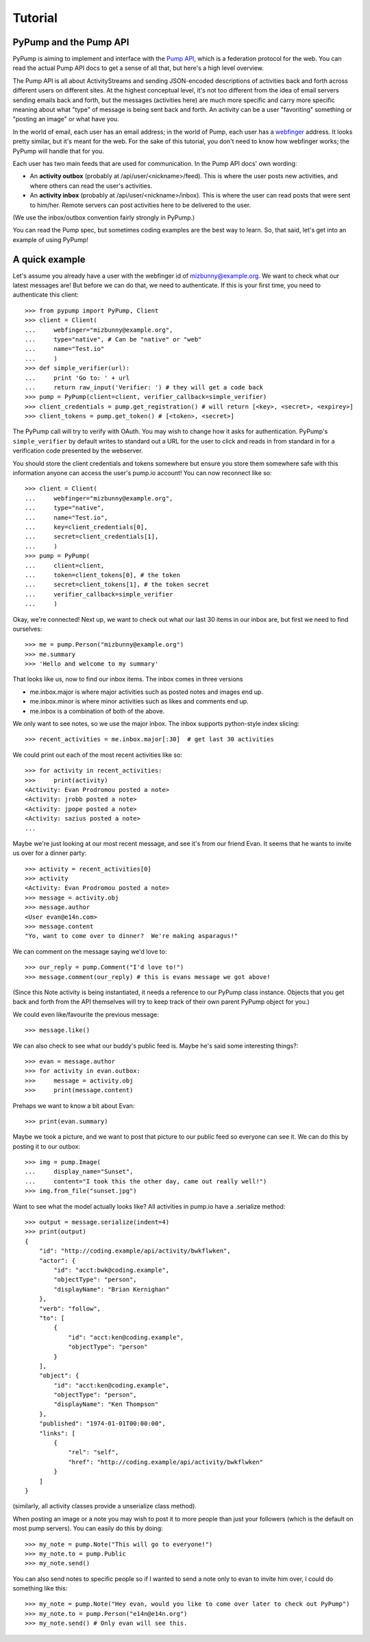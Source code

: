 ========
Tutorial
========

PyPump and the Pump API
-----------------------

PyPump is aiming to implement and interface with the `Pump API
<https://github.com/e14n/pump.io/blob/master/API.md>`_, which is a
federation protocol for the web.  You can read the actual Pump API
docs to get a sense of all that, but here's a high level overview.

The Pump API is all about ActivityStreams and sending JSON-encoded
descriptions of activities back and forth across different users on
different sites.  At the highest conceptual level, it's not too
different from the idea of email servers sending emails back and
forth, but the messages (activities here) are much more specific and
carry more specific meaning about what "type" of message is being sent
back and forth.  An activity can be a user "favoriting" something or
"posting an image" or what have you.

In the world of email, each user has an email address; in the world of
Pump, each user has a `webfinger <http://code.google.com/p/webfinger/>`_
address.  It looks pretty similar, but it's meant for the web.  For
the sake of this tutorial, you don't need to know how webfinger works;
the PyPump will handle that for you.

Each user has two main feeds that are used for communication.  In the
Pump API docs' own wording:

- An **activity outbox** (probably at /api/user/<nickname>/feed). This
  is where the user posts new activities, and where others can read
  the user's activities.
- An **activity inbox** (probably at /api/user/<nickname>/inbox). This is
  where the user can read posts that were sent to him/her. Remote
  servers can post activities here to be delivered to the user.

(We use the inbox/outbox convention fairly strongly in PyPump.)

You can read the Pump spec, but sometimes coding examples are the
best way to learn.  So, that said, let's get into an example of using
PyPump!


A quick example
---------------

Let's assume you already have a user with the webfinger id of
mizbunny@example.org.  We want to check what our latest messages
are!  But before we can do that, we need to authenticate.  If this is
your first time, you need to authenticate this client::

    >>> from pypump import PyPump, Client
    >>> client = Client(
    ...     webfinger="mizbunny@example.org",
    ...     type="native", # Can be "native" or "web"
    ...     name="Test.io"
    ...     )
    >>> def simple_verifier(url):
    ...     print 'Go to: ' + url
    ...     return raw_input('Verifier: ') # they will get a code back
    >>> pump = PyPump(client=client, verifier_callback=simple_verifier)
    >>> client_credentials = pump.get_registration() # will return [<key>, <secret>, <expirey>]
    >>> client_tokens = pump.get_token() # [<token>, <secret>]

The PyPump call will try to verify with OAuth. You may wish to change how it
asks for authentication. PyPump's ``simple_verifier`` by default writes to
standard out a URL for the user to click and reads in from standard in for a
verification code presented by the webserver.

You should store the client credentials and tokens somewhere but ensure
you store them somewhere safe with this information anyone can access the
user's pump.io account!  You can now reconnect like so::

    >>> client = Client(
    ...     webfinger="mizbunny@example.org",
    ...     type="native",
    ...     name="Test.io",
    ...     key=client_credentials[0],
    ...     secret=client_credentials[1],
    ...     )
    >>> pump = PyPump(
    ...     client=client,
    ...     token=client_tokens[0], # the token
    ...     secret=client_tokens[1], # the token secret
    ...     verifier_callback=simple_verifier
    ...     )

Okay, we're connected!  Next up, we want to check out what our last 30
items in our inbox are, but first we need to find ourselves::

    >>> me = pump.Person("mizbunny@example.org")
    >>> me.summary
    >>> 'Hello and welcome to my summary'

That looks like us, now to find our inbox items.
The inbox comes in three versions

- me.inbox.major is where major activities such as posted notes and images end up.
- me.inbox.minor is where minor activities such as likes and comments end up.
- me.inbox is a combination of both of the above.

We only want to see notes, so we use the major inbox.
The inbox supports python-style index slicing::

    >>> recent_activities = me.inbox.major[:30]  # get last 30 activities

We could print out each of the most recent activities like so::

    >>> for activity in recent_activities:
    >>>     print(activity)
    <Activity: Evan Prodromou posted a note>
    <Activity: jrobb posted a note>
    <Activity: jpope posted a note>
    <Activity: sazius posted a note>
    ...

Maybe we're just looking at our most recent message, and see it's from
our friend Evan.  It seems that he wants to invite us over for a
dinner party::

    >>> activity = recent_activities[0]
    >>> activity
    <Activity: Evan Prodromou posted a note>
    >>> message = activity.obj
    >>> message.author
    <User evan@e14n.com>
    >>> message.content
    "Yo, want to come over to dinner?  We're making asparagus!"

We can comment on the message saying we'd love to::

    >>> our_reply = pump.Comment("I'd love to!")
    >>> message.comment(our_reply) # this is evans message we got above!

(Since this Note activity is being instantiated, it needs a
reference to our PyPump class instance.  Objects that you get back and
forth from the API themselves will try to keep track of their own
parent PyPump object for you.)

We could even like/favourite the previous message::

    >>> message.like()

We can also check to see what our buddy's public feed is.  Maybe
he's said some interesting things?::

    >>> evan = message.author
    >>> for activity in evan.outbox:
    >>>     message = activity.obj
    >>>     print(message.content)

Prehaps we want to know a bit about Evan::

    >>> print(evan.summary)

Maybe we took a picture, and we want to post that picture to our
public feed so everyone can see it.  We can do this by posting it to
our outbox::

    >>> img = pump.Image(
    ...     display_name="Sunset",
    ...     content="I took this the other day, came out really well!")
    >>> img.from_file("sunset.jpg")

Want to see what the model actually looks like?
All activities in pump.io have a .serialize method::

    >>> output = message.serialize(indent=4)
    >>> print(output)
    {
        "id": "http://coding.example/api/activity/bwkflwken",
        "actor": {
            "id": "acct:bwk@coding.example",
            "objectType": "person",
            "displayName": "Brian Kernighan"
        },
        "verb": "follow",
        "to": [
            {
                "id": "acct:ken@coding.example",
                "objectType": "person"
            }
        ],
        "object": {
            "id": "acct:ken@coding.example",
            "objectType": "person",
            "displayName": "Ken Thompson"
        },
        "published": "1974-01-01T00:00:00",
        "links": [
            {
                "rel": "self",
                "href": "http://coding.example/api/activity/bwkflwken"
            }
        ]
    }

.. (Yes, that was stolen from the Pump API docs :))

(similarly, all activity classes provide a unserialize class method).

When posting an image or a note you may wish to post it to
more people than just your followers (which is the default on most pump servers).
You can easily do this by doing::

    >>> my_note = pump.Note("This will go to everyone!")
    >>> my_note.to = pump.Public
    >>> my_note.send()

.. TODO: add explaination of how to list all collections and how to use them

You can also send notes to specific people so if I wanted to send
a note only to evan to invite him over, I could do something like this::

    >>> my_note = pump.Note("Hey evan, would you like to come over later to check out PyPump")
    >>> my_note.to = pump.Person("e14n@e14n.org")
    >>> my_note.send() # Only evan will see this.

.. Things missing:
   - Show different types of activities
   - Explain how to implement an activity subclass?
